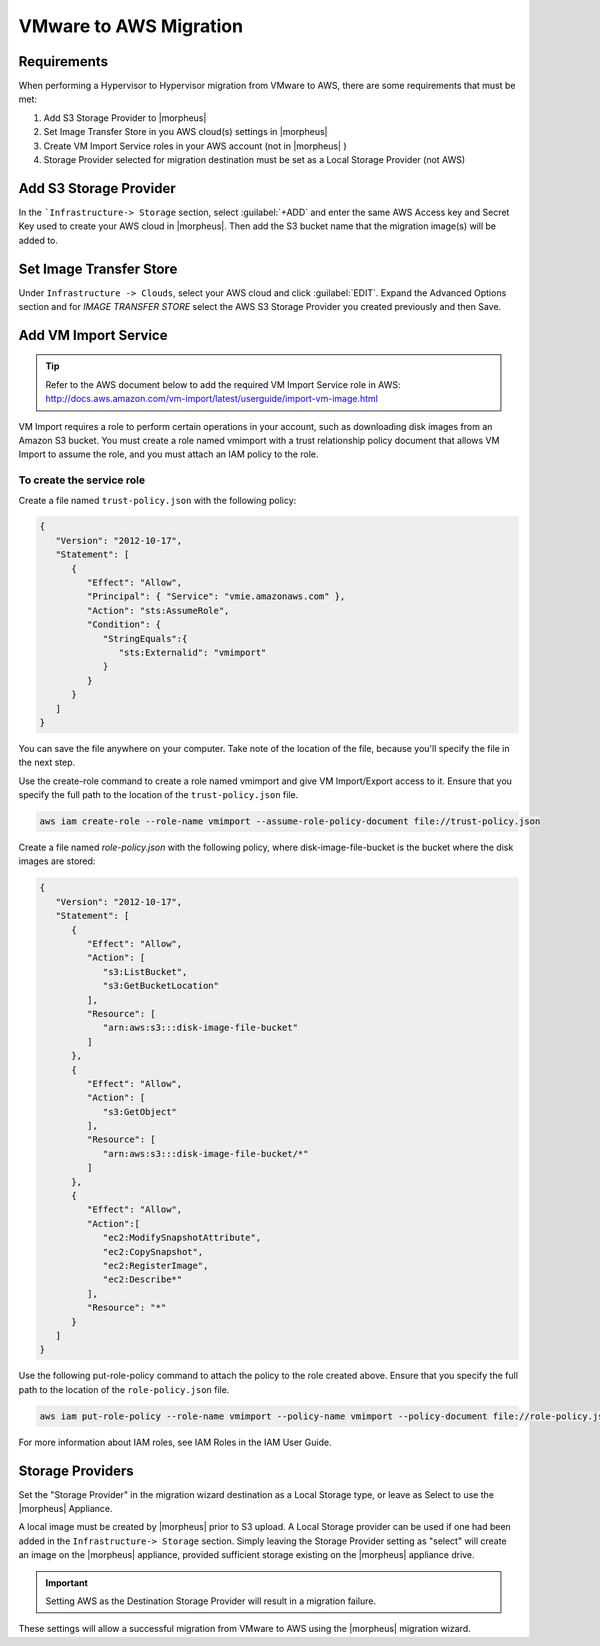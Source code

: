 VMware to AWS Migration
-----------------------

Requirements
^^^^^^^^^^^^

When performing a Hypervisor to Hypervisor migration from VMware to AWS, there are some requirements that must be met:

#. Add S3 Storage Provider to |morpheus|
#. Set Image Transfer Store in you AWS cloud(s) settings in |morpheus|
#. Create VM Import Service roles in your AWS account (not in |morpheus| )
#. Storage Provider selected for migration destination must be set as a Local Storage Provider (not AWS)

Add S3 Storage Provider
^^^^^^^^^^^^^^^^^^^^^^^

In the ```Infrastructure-> Storage`` section, select :guilabel:`+ADD` and enter the same AWS Access key and Secret Key used to create your AWS cloud in |morpheus|. Then add the S3 bucket name that the migration image(s) will be added to.

Set Image Transfer Store
^^^^^^^^^^^^^^^^^^^^^^^^

Under ``Infrastructure -> Clouds``, select your AWS cloud and click :guilabel:`EDIT`. Expand the Advanced Options section and for `IMAGE TRANSFER STORE` select the AWS S3 Storage Provider you created previously and then Save.

Add VM Import Service
^^^^^^^^^^^^^^^^^^^^^

.. TIP:: Refer to the AWS document below to add the required VM Import Service role in AWS: http://docs.aws.amazon.com/vm-import/latest/userguide/import-vm-image.html

VM Import requires a role to perform certain operations in your account, such as downloading disk images from an Amazon S3 bucket. You must create a role named vmimport with a trust relationship policy document that allows VM Import to assume the role, and you must attach an IAM policy to the role.

To create the service role
``````````````````````````

Create a file named ``trust-policy.json`` with the following policy:

.. code-block:: bash

  {
     "Version": "2012-10-17",
     "Statement": [
        {
           "Effect": "Allow",
           "Principal": { "Service": "vmie.amazonaws.com" },
           "Action": "sts:AssumeRole",
           "Condition": {
              "StringEquals":{
                 "sts:Externalid": "vmimport"
              }
           }
        }
     ]
  }

You can save the file anywhere on your computer. Take note of the location of the file, because you'll specify the file in the next step.

Use the create-role command to create a role named vmimport and give VM Import/Export access to it. Ensure that you specify the full path to the location of the ``trust-policy.json`` file.

.. code-block:: bash

  aws iam create-role --role-name vmimport --assume-role-policy-document file://trust-policy.json


Create a file named `role-policy.json` with the following policy, where disk-image-file-bucket is the bucket where the disk images are stored:

.. code-block:: bash

  {
     "Version": "2012-10-17",
     "Statement": [
        {
           "Effect": "Allow",
           "Action": [
              "s3:ListBucket",
              "s3:GetBucketLocation"
           ],
           "Resource": [
              "arn:aws:s3:::disk-image-file-bucket"
           ]
        },
        {
           "Effect": "Allow",
           "Action": [
              "s3:GetObject"
           ],
           "Resource": [
              "arn:aws:s3:::disk-image-file-bucket/*"
           ]
        },
        {
           "Effect": "Allow",
           "Action":[
              "ec2:ModifySnapshotAttribute",
              "ec2:CopySnapshot",
              "ec2:RegisterImage",
              "ec2:Describe*"
           ],
           "Resource": "*"
        }
     ]
  }

Use the following put-role-policy command to attach the policy to the role created above. Ensure that you specify the full path to the location of the ``role-policy.json`` file.

.. code-block:: bash

  aws iam put-role-policy --role-name vmimport --policy-name vmimport --policy-document file://role-policy.json

For more information about IAM roles, see IAM Roles in the IAM User Guide.

Storage Providers
^^^^^^^^^^^^^^^^^

Set the "Storage Provider" in the migration wizard destination as a Local Storage type, or leave as Select to use the |morpheus| Appliance.

A local image must be created by |morpheus| prior to S3 upload. A Local Storage provider can be used if one had been added in the ``Infrastructure-> Storage`` section. Simply leaving the Storage Provider setting as "select" will create an image on the |morpheus| appliance, provided sufficient storage existing on the |morpheus| appliance drive.

.. IMPORTANT:: Setting AWS as the Destination Storage Provider will result in a migration failure.

These settings will allow a successful migration from VMware to AWS using the |morpheus| migration wizard.
